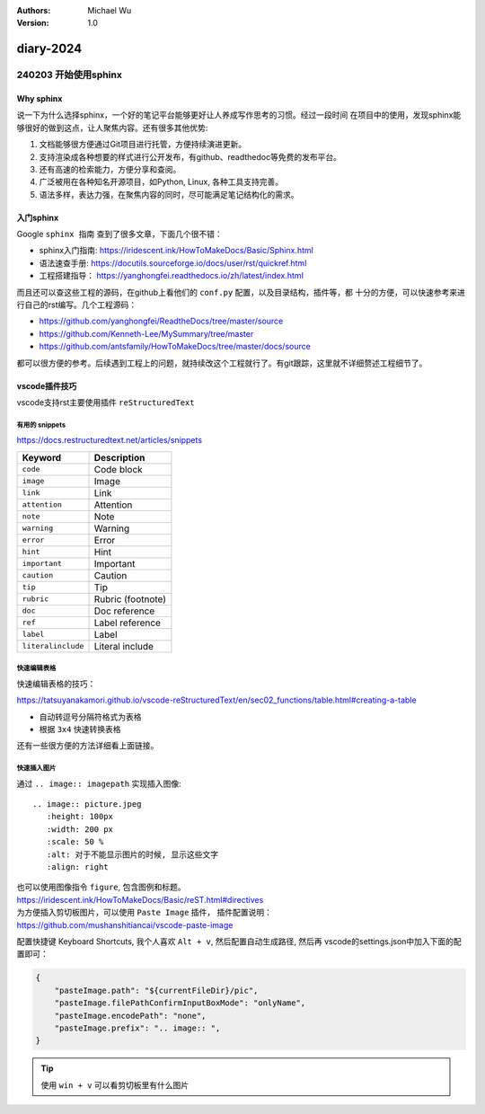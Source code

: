 .. Michael Wu 版权所有 2024~2027

:Authors: Michael Wu
:Version: 1.0

diary-2024
************************

240203 开始使用sphinx
==========================

Why sphinx
-------------

说一下为什么选择sphinx，一个好的笔记平台能够更好让人养成写作思考的习惯。经过一段时间
在项目中的使用，发现sphinx能够很好的做到这点，让人聚焦内容。还有很多其他优势: 

1. 文档能够很方便通过Git项目进行托管，方便持续演进更新。
2. 支持渲染成各种想要的样式进行公开发布，有github、readthedoc等免费的发布平台。
3. 还有高速的检索能力，方便分享和查阅。
4. 广泛被用在各种知名开源项目，如Python, Linux, 各种工具支持完善。
5. 语法多样，表达力强，在聚焦内容的同时，尽可能满足笔记结构化的需求。

入门sphinx
-------------

Google ``sphinx 指南`` 查到了很多文章，下面几个很不错：

- sphinx入门指南:  https://iridescent.ink/HowToMakeDocs/Basic/Sphinx.html
- 语法速查手册: https://docutils.sourceforge.io/docs/user/rst/quickref.html
- 工程搭建指导：  https://yanghongfei.readthedocs.io/zh/latest/index.html

而且还可以查这些工程的源码，在github上看他们的 ``conf.py`` 配置，以及目录结构，插件等，都
十分的方便，可以快速参考来进行自己的rst编写。几个工程源码：

- https://github.com/yanghongfei/ReadtheDocs/tree/master/source
- https://github.com/Kenneth-Lee/MySummary/tree/master
- https://github.com/antsfamily/HowToMakeDocs/tree/master/docs/source

都可以很方便的参考。后续遇到工程上的问题，就持续改这个工程就行了。有git跟踪，这里就不详细赘述工程细节了。

vscode插件技巧
------------------

vscode支持rst主要使用插件 ``reStructuredText``

有用的 snippets
++++++++++++++++

https://docs.restructuredtext.net/articles/snippets

=================== ==============
Keyword             Description
=================== ==============
``code``            Code block
``image``           Image
``link``            Link
``attention``       Attention
``note``            Note
``warning``         Warning
``error``           Error
``hint``            Hint
``important``       Important
``caution``         Caution
``tip``             Tip
``rubric``          Rubric (footnote)
``doc``             Doc reference
``ref``             Label reference
``label``           Label
``literalinclude``  Literal include
=================== ==============

快速编辑表格
++++++++++++++

快速编辑表格的技巧：

https://tatsuyanakamori.github.io/vscode-reStructuredText/en/sec02_functions/table.html#creating-a-table

- 自动转逗号分隔符格式为表格
- 根据 ``3x4`` 快速转换表格
  
还有一些很方便的方法详细看上面链接。

快速插入图片
+++++++++++++++

通过 ``.. image:: imagepath`` 实现插入图像: ::

    .. image:: picture.jpeg
       :height: 100px
       :width: 200 px
       :scale: 50 %
       :alt: 对于不能显示图片的时候, 显示这些文字
       :align: right

| 也可以使用图像指令 ``figure``, 包含图例和标题。
| https://iridescent.ink/HowToMakeDocs/Basic/reST.html#directives

| 为方便插入剪切板图片，可以使用 ``Paste Image`` 插件， 插件配置说明：
| https://github.com/mushanshitiancai/vscode-paste-image

配置快捷键 Keyboard Shortcuts, 我个人喜欢 ``Alt + v``, 然后配置自动生成路径, 然后再
vscode的settings.json中加入下面的配置即可：

.. code-block:: js

    {
        "pasteImage.path": "${currentFileDir}/pic",
        "pasteImage.filePathConfirmInputBoxMode": "onlyName",
        "pasteImage.encodePath": "none",
        "pasteImage.prefix": ".. image:: ",
    }

.. tip:: 
    使用 ``win + v`` 可以看剪切板里有什么图片
